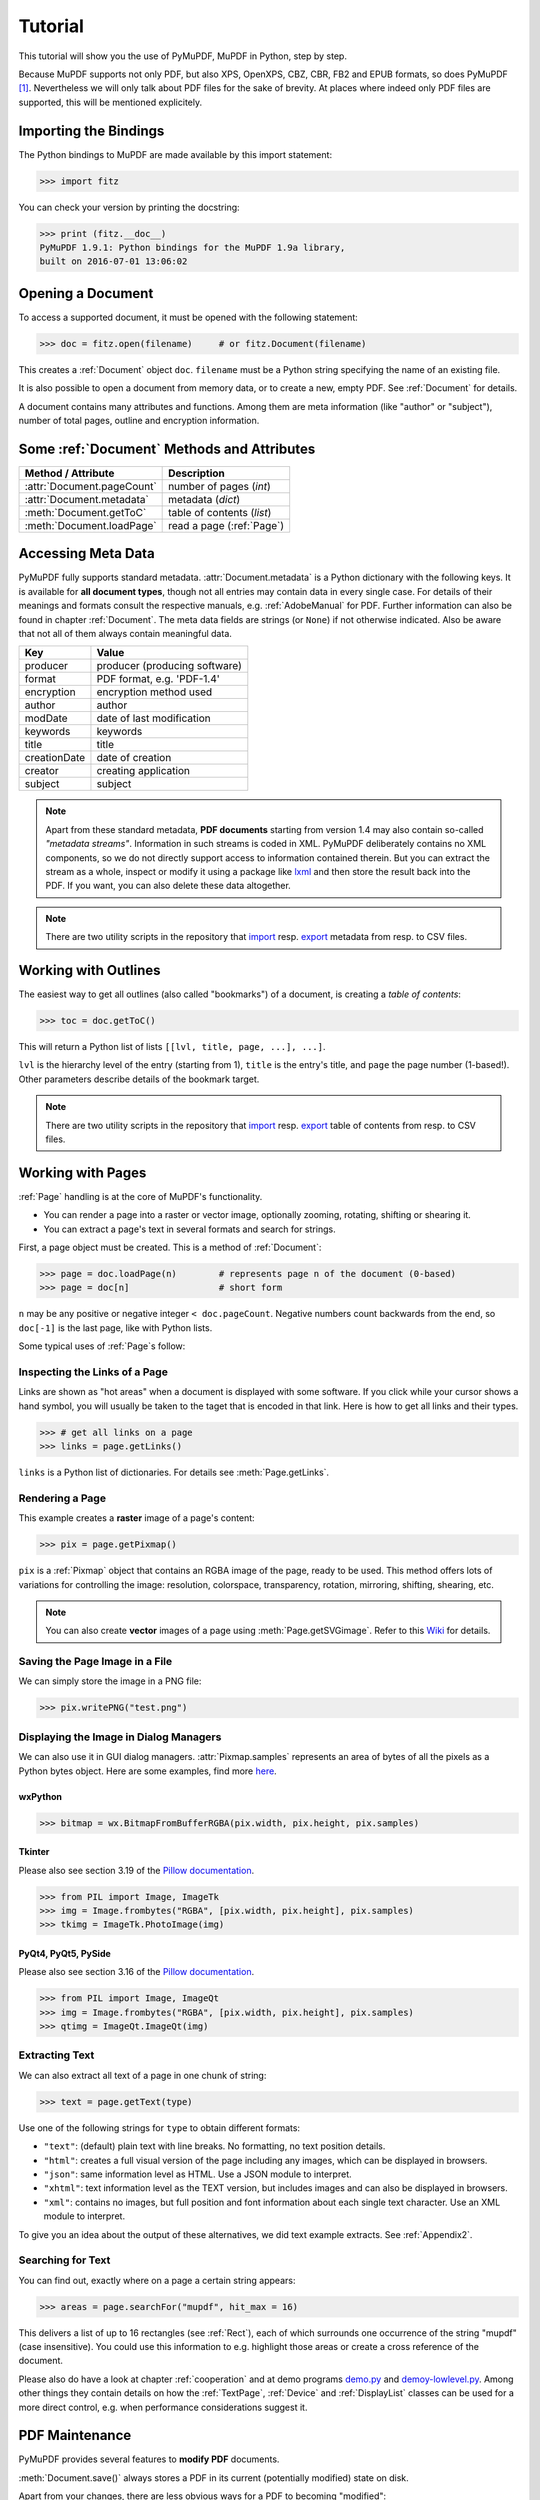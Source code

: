 .. raw:: pdf

    PageBreak

=========
Tutorial
=========
This tutorial will show you the use of PyMuPDF, MuPDF in Python, step by step.

Because MuPDF supports not only PDF, but also XPS, OpenXPS, CBZ, CBR, FB2 and EPUB formats, so does PyMuPDF [#f1]_. Nevertheless we will only talk about PDF files for the sake of brevity. At places where indeed only PDF files are supported, this will be mentioned explicitely.

Importing the Bindings
==========================
The Python bindings to MuPDF are made available by this import statement:

>>> import fitz

You can check your version by printing the docstring:

>>> print (fitz.__doc__)
PyMuPDF 1.9.1: Python bindings for the MuPDF 1.9a library,
built on 2016-07-01 13:06:02

Opening a Document
======================
To access a supported document, it must be opened with the following statement:

>>> doc = fitz.open(filename)     # or fitz.Document(filename)

This creates a :ref:`Document` object ``doc``. ``filename`` must be a Python string specifying the name of an existing file.

It is also possible to open a document from memory data, or to create a new, empty PDF. See :ref:`Document` for details.

A document contains many attributes and functions. Among them are meta information (like "author" or "subject"), number of total pages, outline and encryption information.

Some :ref:`Document` Methods and Attributes
=============================================

=========================== ==========================================
**Method / Attribute**      **Description**
=========================== ==========================================
:attr:`Document.pageCount`  number of pages (*int*)
:attr:`Document.metadata`   metadata (*dict*)
:meth:`Document.getToC`     table of contents (*list*)
:meth:`Document.loadPage`   read a page (:ref:`Page`)
=========================== ==========================================

Accessing Meta Data
========================
PyMuPDF fully supports standard metadata. :attr:`Document.metadata` is a Python dictionary with the following keys. It is available for **all document types**, though not all entries may contain data in every single case. For details of their meanings and formats consult the respective manuals, e.g. :ref:`AdobeManual` for PDF. Further information can also be found in chapter :ref:`Document`. The meta data fields are strings (or ``None``) if not otherwise indicated. Also be aware that not all of them always contain meaningful data.

============== ==============================
**Key**        **Value**
============== ==============================
producer       producer (producing software)
format         PDF format, e.g. 'PDF-1.4'
encryption     encryption method used
author         author
modDate        date of last modification
keywords       keywords
title          title
creationDate   date of creation
creator        creating application
subject        subject
============== ==============================

.. note:: Apart from these standard metadata, **PDF documents** starting from version 1.4 may also contain so-called *"metadata streams"*. Information in such streams is coded in XML. PyMuPDF deliberately contains no XML components, so we do not directly support access to information contained therein. But you can extract the stream as a whole, inspect or modify it using a package like `lxml <https://pypi.org/project/lxml/>`_ and then store the result back into the PDF. If you want, you can also delete these data altogether.

.. note:: There are two utility scripts in the repository that `import <https://github.com/rk700/PyMuPDF/blob/master/examples/csv2meta.py>`_ resp. `export <https://github.com/rk700/PyMuPDF/blob/master/examples/meta2csv.py>`_ metadata from resp. to CSV files.

Working with Outlines
=========================
The easiest way to get all outlines (also called "bookmarks") of a document, is creating a *table of contents*:

>>> toc = doc.getToC()

This will return a Python list of lists ``[[lvl, title, page, ...], ...]``.

``lvl`` is the hierarchy level of the entry (starting from 1), ``title`` is the entry's title, and ``page`` the page number (1-based!). Other parameters describe details of the bookmark target.

.. note:: There are two utility scripts in the repository that `import <https://github.com/rk700/PyMuPDF/blob/master/examples/csv2toc.py>`_ resp. `export <https://github.com/rk700/PyMuPDF/blob/master/examples/toc2csv.py>`_ table of contents from resp. to CSV files.

Working with Pages
======================
:ref:`Page` handling is at the core of MuPDF's functionality.

* You can render a page into a raster or vector image, optionally zooming, rotating, shifting or shearing it.

* You can extract a page's text in several formats and search for strings.

First, a page object must be created. This is a method of :ref:`Document`:

>>> page = doc.loadPage(n)        # represents page n of the document (0-based)
>>> page = doc[n]                 # short form

``n`` may be any positive or negative integer ``< doc.pageCount``. Negative numbers count backwards from the end, so ``doc[-1]`` is the last page, like with Python lists.

Some typical uses of :ref:`Page`\s follow:

Inspecting the Links of a Page
------------------------------------
Links are shown as "hot areas" when a document is displayed with some software. If you click while your cursor shows a hand symbol, you will usually be taken to the taget that is encoded in that link. Here is how to get all links and their types. 

>>> # get all links on a page
>>> links = page.getLinks()

``links`` is a Python list of dictionaries. For details see :meth:`Page.getLinks`.

Rendering a Page
-----------------------
This example creates a **raster** image of a page's content:

>>> pix = page.getPixmap()

``pix`` is a :ref:`Pixmap` object that contains an RGBA image of the page, ready to be used. This method offers lots of variations for controlling the image: resolution, colorspace, transparency, rotation, mirroring, shifting, shearing, etc.

.. note:: You can also create **vector** images of a page using :meth:`Page.getSVGimage`. Refer to this `Wiki <https://github.com/rk700/PyMuPDF/wiki/Vector-Image-Support>`_ for details.

Saving the Page Image in a File
-----------------------------------
We can simply store the image in a PNG file:

>>> pix.writePNG("test.png")

Displaying the Image in Dialog Managers
-------------------------------------------
We can also use it in GUI dialog managers. :attr:`Pixmap.samples` represents an area of bytes of all the pixels as a Python bytes object. Here are some examples, find more `here <https://github.com/rk700/PyMuPDF/tree/master/examples>`_.

wxPython
~~~~~~~~~~~~~

>>> bitmap = wx.BitmapFromBufferRGBA(pix.width, pix.height, pix.samples)

Tkinter
~~~~~~~~~~
Please also see section 3.19 of the `Pillow documentation <https://Pillow.readthedocs.io>`_.

>>> from PIL import Image, ImageTk
>>> img = Image.frombytes("RGBA", [pix.width, pix.height], pix.samples)
>>> tkimg = ImageTk.PhotoImage(img)


PyQt4, PyQt5, PySide
~~~~~~~~~~~~~~~~~~~~~
Please also see section 3.16 of the `Pillow documentation <https://Pillow.readthedocs.io>`_.

>>> from PIL import Image, ImageQt
>>> img = Image.frombytes("RGBA", [pix.width, pix.height], pix.samples)
>>> qtimg = ImageQt.ImageQt(img)

Extracting Text
----------------
We can also extract all text of a page in one chunk of string:

>>> text = page.getText(type)

Use one of the following strings for ``type`` to obtain different formats:

* ``"text"``: (default) plain text with line breaks. No formatting, no text position details.

* ``"html"``: creates a full visual version of the page including any images, which can be displayed in browsers.

* ``"json"``: same information level as HTML. Use a JSON module to interpret.

* ``"xhtml"``: text information level as the TEXT version, but includes images and can also be displayed in browsers.

* ``"xml"``: contains no images, but full position and font information about each single text character. Use an XML module to interpret.

To give you an idea about the output of these alternatives, we did text example extracts. See :ref:`Appendix2`.

Searching for Text
-------------------
You can find out, exactly where on a page a certain string appears:

>>> areas = page.searchFor("mupdf", hit_max = 16)

This delivers a list of up to 16 rectangles (see :ref:`Rect`), each of which surrounds one occurrence of the string "mupdf" (case insensitive). You could use this information to e.g. highlight those areas or create a cross reference of the document.

Please also do have a look at chapter :ref:`cooperation` and at demo programs `demo.py <https://github.com/rk700/PyMuPDF/blob/master/demo/demo.py>`_ and `demoy-lowlevel.py <https://github.com/rk700/PyMuPDF/blob/master/demo/demo-lowlevel.py>`_. Among other things they contain details on how the :ref:`TextPage`, :ref:`Device` and :ref:`DisplayList` classes can be used for a more direct control, e.g. when performance considerations suggest it.

PDF Maintenance
==================
PyMuPDF provides several features to **modify PDF** documents.

:meth:`Document.save()` always stores a PDF in its current (potentially modified) state on disk.

Apart from your changes, there are less obvious ways for a PDF to becoming "modified":

* During open, integrity checks are used to determine the health of the PDF structure. Any errors will be corrected as far as possible to present a repaired document in memory for further processing. If this is the case, the document is regarded as being modified.

* After a document has been decrypted, the document in memory has changed and also counts as being modified.

In these two cases, :meth:`Document.save()` will store a repaired, resp. decrypted version, and saving **must occur to a new file**.

The following describe some more intentional ways to manipulate PDF documents. This description is by no means exhaustive: much more can be found in the following chapters.

Modifying, Creating, Re-arranging and Deleting Pages
-------------------------------------------------------
There are several ways to manipulate the page tree of a PDF:

Methods :meth:`Document.deletePage` and :meth:`Document.deletePageRange` delete pages.

Methods :meth:`Document.copyPage` and :meth:`Document.movePage` copy or move a page to another location within the document.

:meth:`Document.insertPage` and :meth:`Document.newPage` insert pages.

Method :meth:`Document.select` shrinks a PDF down to selected pages. It accepts a sequence of integers as argument. These integers must be in range ``0 <= i < pageCount``. When executed, all pages **missing** in this list will be deleted. Remaining pages will occur **in the sequence specified and as many times (!) as specified**.

So you can easily create new PDFs with the first or last 10 pages, only the odd or only the even pages (for doing double-sided printing), pages that **do** or **don't** contain a certain text, reverse the page sequence, ... whatever you may think of.

The saved new document will contain all still valid links, annotations and bookmarks.

Pages themselves can moreover be modified by a range of methods (e.g. page rotation, annotation and link maintenance, text and image insertion).

Joining and Splitting PDF Documents
------------------------------------

Method :meth:`Document.insertPDF` inserts pages from another PDF at a specified place of the current one. Here is a simple **joiner** example (``doc1`` and ``doc2`` being openend PDFs):

>>> # append complete doc2 to the end of doc1
>>> doc1.insertPDF(doc2)

Here is how to split ``doc1``. This creates a new document of its first and last 10 pages (could also be done using :meth:`Document.select`):

>>> doc2 = fitz.open()                 # new empty PDF
>>> doc2.insertPDF(doc1, to_page = 9)  # first 10 pages
>>> doc2.insertPDF(doc1, from_page = len(doc1) - 10) # last 10 pages
>>> doc2.save(...)

More can be found in the :ref:`Document` chapter. Also have a look at `PDFjoiner.py <https://github.com/rk700/PyMuPDF/blob/master/examples/PDFjoiner.py>`_.

Embedding Data
---------------

PDFs can be used as containers for abitrary data (exeutables, other PDFs, text files, etc.) much like ZIP archives.

PyMuPDF fully supports this feature via :ref:`Document` ``embeddedFile*`` methods and attributes. For some detail read :ref:`Appendix 3`, consult the Wiki on `embedding files <https://github.com/rk700/PyMuPDF/wiki/Dealing-with-Embedded-Files>`_, or the example scripts `embedded-copy.py <https://github.com/rk700/PyMuPDF/blob/master/examples/embedded-copy.py>`_, `embedded-export.py <https://github.com/rk700/PyMuPDF/blob/master/examples/embedded-export.py>`_, `embedded-import.py <https://github.com/rk700/PyMuPDF/blob/master/examples/embedded-import.py>`_, and `embedded-list.py <https://github.com/rk700/PyMuPDF/blob/master/examples/embedded-list.py>`_.


Saving
-------

As mentioned above, :meth:`Document.save` will **always** save the document in its current state.

You can write changes back to the **original PDF** by specifying ``incremental = True``. This process is (usually) **extremely fast**, since changes are **appended to the original file** without completely rewriting it.

:meth:`Document.save` supports all options of MuPDF's command line utility ``mutool clean``, see the following table (corresponding ``mutool clean`` option is indicated as "mco").

=================== ========= ==================================================
**Option**          **mco**   **Effect**
=================== ========= ==================================================
garbage = 1         g         garbage collect unused objects
garbage = 2         gg        in addition to 1, compact xref tables
garbage = 3         ggg       in addition to 2, merge duplicate objects
garbage = 4         gggg      in addition to 3, skip duplicate streams
clean = 1           s         clean content streams
deflate = 1         z         deflate uncompressed streams
ascii = 1           a         convert binary data to ASCII format
linear = 1          l         create a linearized version
expand = 1          i         decompress images
expand = 2          f         decompress fonts
expand = 255        d         decompress all
incremental = 1     n/a       append changes to the original
=================== ========= ==================================================

For example, ``mutool clean -ggggz file.pdf`` yields excellent compression results. It corresponds to ``doc.save(filename, garbage=4, deflate=1)``.

Closing
=========
It is often desirable to "close" a document to relinquish control of the underlying file to the OS, while your program continues.

This can be achieved by the :meth:`Document.close` method. Apart from closing the underlying file, buffer areas associated with the document will be freed.

Example: Dynamically Cleaning up Corrupt PDF Documents
========================================================
This shows a potential use of PyMuPDF with another Python PDF library (`pdfrw <https://pypi.python.org/pypi/pdfrw/0.3>`_).

If a clean, non-corrupt or decompressed PDF is needed, one could dynamically invoke PyMuPDF to recover from problems like so:
::
 import sys
 from pdfrw import PdfReader
 import fitz
 from io import BytesIO

 #---------------------------------------
 # 'tolerant' PDF reader
 #---------------------------------------
 def reader(fname):
     ifile = open(fname, "rb")
     idata = ifile.read()                    # put in memory
     ifile.close()
     ibuffer = BytesIO(idata)                # convert to stream
     try:
         return PdfReader(ibuffer)           # let us try
     except:                                 # problem! heal it with PyMuPDF
         doc = fitz.open("pdf", idata)       # open and save a corrected
         c = doc.write(garbage = 4)          # version in memory
         doc.close()
         doc = idata = None                  # free storage
         ibuffer = BytesIO(c)                # convert to stream
         return PdfReader(ibuffer)           # let pdfrw retry
 #---------------------------------------
 # Main program
 #---------------------------------------
 pdf = reader("pymupdf.pdf")
 print pdf.Info
 # do further processing


With the command line utility ``pdftk`` (`available <https://www.pdflabs.com/tools/pdftk-the-pdf-toolkit/>`_ for Windows only) a similar result can be achieved, see `here <http://www.overthere.co.uk/2013/07/22/improving-pypdf2-with-pdftk/>`_. However, you must invoke it as a separate process via ``subprocess.Popen``, using stdin and stdout as communication vehicles.

Further Reading
================
Also have a look at PyMuPDF's `Wiki <https://github.com/rk700/PyMuPDF/wiki>`_ pages. Especially those named in the sidebar under title **"Recipies"** cover over 15 topics written in "How-To" style.

.. rubric:: Footnotes

.. [#f1] PyMuPDF lets you also open several image file types just like normal documents. See section :ref:`ImageFiles` in chapter :ref:`Pixmap` for more comments.